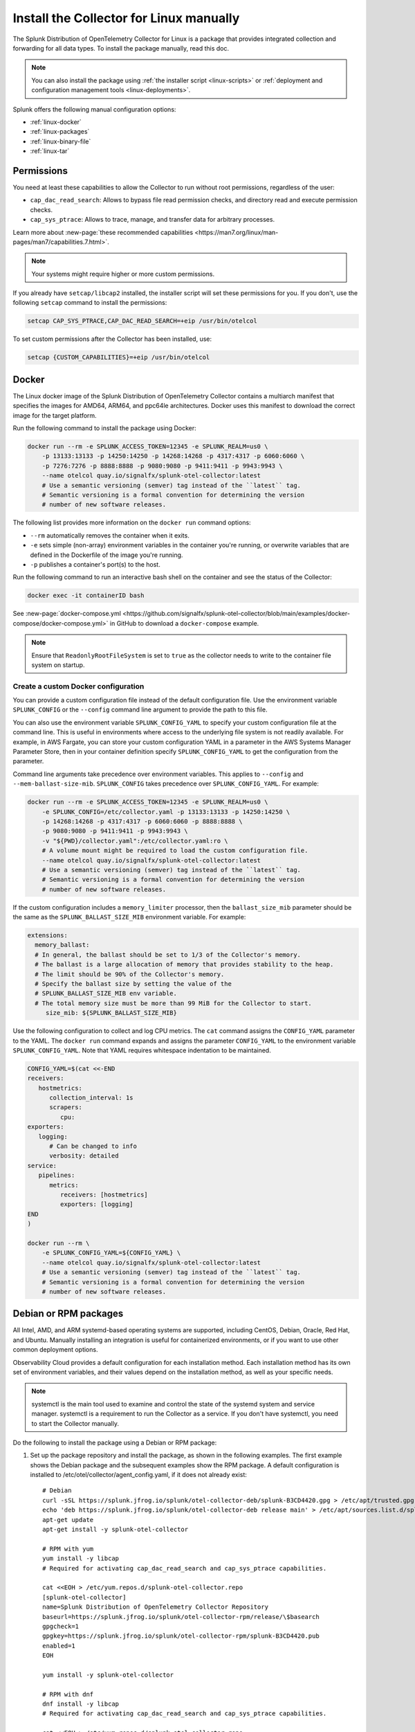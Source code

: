 .. _linux-manual:
.. _otel-install-linux-manual:

**************************************************
Install the Collector for Linux manually
**************************************************

.. meta::
      :description: Describes how to install the Splunk Distribution of OpenTelemetry Collector for Linux manually.

The Splunk Distribution of OpenTelemetry Collector for Linux is a package that provides integrated collection and forwarding for all data types. To install the package manually, read this doc.

.. note:: You can also install the package using :ref:`the installer script <linux-scripts>` or :ref:`deployment and configuration management tools <linux-deployments>`.

Splunk offers the following manual configuration options:

* :ref:`linux-docker`
* :ref:`linux-packages`
* :ref:`linux-binary-file`
* :ref:`linux-tar`

.. _linux-manual-permissions:

Permissions
===================================

You need at least these capabilities to allow the Collector to run without root permissions, regardless of the user:

* ``cap_dac_read_search``: Allows to bypass file read permission checks, and directory read and execute permission checks.
* ``cap_sys_ptrace``: Allows to trace, manage, and transfer data for arbitrary processes.

Learn more about :new-page:`these recommended capabilities <https://man7.org/linux/man-pages/man7/capabilities.7.html>`.  

.. note::   

   Your systems might require higher or more custom permissions.

If you already have ``setcap/libcap2`` installed, the installer script will set these permissions for you. If you don't, use the following ``setcap`` command to install the permissions:

.. code-block:: bash

   setcap CAP_SYS_PTRACE,CAP_DAC_READ_SEARCH=+eip /usr/bin/otelcol

To set custom permissions after the Collector has been installed, use:

.. code-block:: bash 

   setcap {CUSTOM_CAPABILITIES}=+eip /usr/bin/otelcol

.. _linux-docker:

Docker
===================================

The Linux docker image of the Splunk Distribution of OpenTelemetry Collector contains a multiarch manifest that specifies the images for AMD64, ARM64, and ppc64le architectures. Docker uses this manifest to download the correct image for the target platform.

Run the following command to install the package using Docker:

.. code-block:: bash

   docker run --rm -e SPLUNK_ACCESS_TOKEN=12345 -e SPLUNK_REALM=us0 \
       -p 13133:13133 -p 14250:14250 -p 14268:14268 -p 4317:4317 -p 6060:6060 \
       -p 7276:7276 -p 8888:8888 -p 9080:9080 -p 9411:9411 -p 9943:9943 \
       --name otelcol quay.io/signalfx/splunk-otel-collector:latest
       # Use a semantic versioning (semver) tag instead of the ``latest`` tag.
       # Semantic versioning is a formal convention for determining the version
       # number of new software releases.

The following list provides more information on the ``docker run`` command options:

* ``--rm`` automatically removes the container when it exits.
* ``-e`` sets simple (non-array) environment variables in the container you're running, or overwrite variables that are defined in the Dockerfile of the image you're running.
* ``-p`` publishes a container's port(s) to the host.

Run the following command to run an interactive bash shell on the container and see the status of the Collector:

.. code-block:: bash

   docker exec -it containerID bash

See :new-page:`docker-compose.yml <https://github.com/signalfx/splunk-otel-collector/blob/main/examples/docker-compose/docker-compose.yml>` in GitHub to download a ``docker-compose`` example.

.. note:: 
   Ensure that ``ReadonlyRootFileSystem`` is set to ``true`` as the collector needs to write to the container file system on startup.



Create a custom Docker configuration
--------------------------------------------------------------

You can provide a custom configuration file instead of the default configuration file. Use the environment variable ``SPLUNK_CONFIG`` or the ``--config`` command line argument to provide the path to this file.

You can also use the environment variable ``SPLUNK_CONFIG_YAML`` to specify your custom configuration file at the command line. This is useful in environments where access to the underlying file system is not readily available. For example, in AWS Fargate, you can store your custom configuration YAML in a parameter in the AWS Systems Manager Parameter Store, then in your container definition specify ``SPLUNK_CONFIG_YAML`` to get the configuration from the parameter.

Command line arguments take precedence over environment variables. This applies to ``--config`` and ``--mem-ballast-size-mib``. ``SPLUNK_CONFIG`` takes precedence over ``SPLUNK_CONFIG_YAML``. For example:

.. code-block:: bash

   docker run --rm -e SPLUNK_ACCESS_TOKEN=12345 -e SPLUNK_REALM=us0 \
       -e SPLUNK_CONFIG=/etc/collector.yaml -p 13133:13133 -p 14250:14250 \
       -p 14268:14268 -p 4317:4317 -p 6060:6060 -p 8888:8888 \
       -p 9080:9080 -p 9411:9411 -p 9943:9943 \
       -v "${PWD}/collector.yaml":/etc/collector.yaml:ro \
       # A volume mount might be required to load the custom configuration file.
       --name otelcol quay.io/signalfx/splunk-otel-collector:latest
       # Use a semantic versioning (semver) tag instead of the ``latest`` tag.
       # Semantic versioning is a formal convention for determining the version
       # number of new software releases.

If the custom configuration includes a ``memory_limiter`` processor, then the ``ballast_size_mib`` parameter should be the same as the ``SPLUNK_BALLAST_SIZE_MIB`` environment variable. For example:

.. code-block:: bash

   extensions:
     memory_ballast:
     # In general, the ballast should be set to 1/3 of the Collector's memory.
     # The ballast is a large allocation of memory that provides stability to the heap.
     # The limit should be 90% of the Collector's memory.
     # Specify the ballast size by setting the value of the 
     # SPLUNK_BALLAST_SIZE_MIB env variable.
     # The total memory size must be more than 99 MiB for the Collector to start.
        size_mib: ${SPLUNK_BALLAST_SIZE_MIB}

Use the following configuration to collect and log CPU metrics. The ``cat`` command assigns the ``CONFIG_YAML`` parameter to the YAML. The ``docker run`` command expands and assigns the parameter ``CONFIG_YAML`` to the environment variable ``SPLUNK_CONFIG_YAML``. Note that YAML requires whitespace indentation to be maintained.

.. code-block:: bash

   CONFIG_YAML=$(cat <<-END
   receivers:
      hostmetrics:
         collection_interval: 1s
         scrapers:
            cpu:
   exporters:
      logging:
         # Can be changed to info
         verbosity: detailed
   service:
      pipelines:
         metrics:
            receivers: [hostmetrics]
            exporters: [logging]
   END
   )

   docker run --rm \
       -e SPLUNK_CONFIG_YAML=${CONFIG_YAML} \
       --name otelcol quay.io/signalfx/splunk-otel-collector:latest
       # Use a semantic versioning (semver) tag instead of the ``latest`` tag.
       # Semantic versioning is a formal convention for determining the version
       # number of new software releases.

.. _linux-packages:

Debian or RPM packages
===================================

All Intel, AMD, and ARM systemd-based operating systems are supported, including CentOS, Debian, Oracle, Red Hat, and Ubuntu. Manually installing an integration is useful for containerized environments, or if you want to use other common deployment options.

Observability Cloud provides a default configuration for each installation method. Each installation method has its own set of environment variables, and their values depend on the installation method, as well as your specific needs.

.. note::
   systemctl is the main tool used to examine and control the state of the systemd system and service manager. systemctl is a requirement to run the Collector as a service. If you don't have systemctl, you need to start the Collector manually.

Do the following to install the package using a Debian or RPM package:

#. Set up the package repository and install the package, as shown in the following examples. The first example shows the Debian package and the subsequent examples show the RPM package. A default configuration is installed to /etc/otel/collector/agent_config.yaml, if it does not already exist::

    # Debian
    curl -sSL https://splunk.jfrog.io/splunk/otel-collector-deb/splunk-B3CD4420.gpg > /etc/apt/trusted.gpg.d/splunk.gpg
    echo 'deb https://splunk.jfrog.io/splunk/otel-collector-deb release main' > /etc/apt/sources.list.d/splunk-otel-collector.list
    apt-get update
    apt-get install -y splunk-otel-collector

    # RPM with yum
    yum install -y libcap
    # Required for activating cap_dac_read_search and cap_sys_ptrace capabilities.

    cat <<EOH > /etc/yum.repos.d/splunk-otel-collector.repo
    [splunk-otel-collector]
    name=Splunk Distribution of OpenTelemetry Collector Repository
    baseurl=https://splunk.jfrog.io/splunk/otel-collector-rpm/release/\$basearch
    gpgcheck=1
    gpgkey=https://splunk.jfrog.io/splunk/otel-collector-rpm/splunk-B3CD4420.pub
    enabled=1
    EOH

    yum install -y splunk-otel-collector

    # RPM with dnf
    dnf install -y libcap
    # Required for activating cap_dac_read_search and cap_sys_ptrace capabilities.

    cat <<EOH > /etc/yum.repos.d/splunk-otel-collector.repo
    [splunk-otel-collector]
    name=Splunk Distribution of OpenTelemetry Collector Repository
    baseurl=https://splunk.jfrog.io/splunk/otel-collector-rpm/release/\$basearch
    gpgcheck=1
    gpgkey=https://splunk.jfrog.io/splunk/otel-collector-rpm/splunk-B3CD4420.pub
    enabled=1
    EOH

    dnf install -y splunk-otel-collector

    # RPM with zypper
    zypper install -y libcap-progs
    # Required for activating cap_dac_read_search and cap_sys_ptrace capabilities.

    cat <<EOH > /etc/zypp/repos.d/splunk-otel-collector.repo
    [splunk-otel-collector]
    name=Splunk Distribution of OpenTelemetry Collector Repository
    baseurl=https://splunk.jfrog.io/splunk/otel-collector-rpm/release/\$basearch
    gpgcheck=1
    gpgkey=https://splunk.jfrog.io/splunk/otel-collector-rpm/splunk-B3CD4420.pub
    enabled=1
    EOH

    zypper install -y splunk-otel-collector
#. Configure the splunk-otel-collector.conf environment file with the appropriate variables. You need this environment file to start the ``splunk-otel-collector`` systemd service. When you install the package in step 1, a sample environment file is installed to /etc/otel/collector/splunk-otel-collector.conf.example. This file includes the required environment variables for the default configuration.
#. Run ``sudo systemctl restart splunk-otel-collector.service`` to start or restart the service.

.. _linux-binary-file:

Binary file
===================================

To install the Collector using the binary file, follow these steps:

#. Download the binary for your architecture from :new-page:`GitHub releases <https://github.com/signalfx/splunk-otel-collector/releases>`.

#. If you're not using an existing or custom config file, download the :new-page:`default config file <https://github.com/signalfx/splunk-otel-collector/tree/main/cmd/otelcol/config/collector>`` for the Collector. See more at :ref:`otel-configuration-ootb`.

#. Run the binary from the command line:

.. code-block:: bash

   # see available command-line options
   $ <download dir>/otelcol_<platform>_<arch> --help
   Usage of otelcol:
      --config string          Locations to the config file(s), note that only a single location can be set per flag entry e.g. --config=/path/to/first --config=path/to/second. (default "[]")
      --feature-gates string   Comma-delimited list of feature gate identifiers. Prefix with '-' to disable the feature. '+' or no prefix will enable the feature. (default "[]")
      --no-convert-config      Do not translate old configurations to the new format automatically. By default, old configurations are translated to the new format for backward compatibility.
      --set string             Set arbitrary component config property. The component has to be defined in the config file and the flag has a higher precedence. Array config properties are overridden and maps are joined. Example --set=processors.batch.timeout=2s (default "[]")
      -v, --version                Version of the collector.

   # start the collector with the SPLUNK_REALM and SPLUNK_ACCESS_TOKEN env vars required in our default config files
   $ SPLUNK_REALM=<realm> SPLUNK_ACCESS_TOKEN=<token> <download dir>/otelcol_<platform>_<arch> --config=<path to config file>

   # alternatively, use the SPLUNK_CONFIG env var instead of the --config command-line option
   $ SPLUNK_CONFIG=<path to config file> SPLUNK_REALM=<realm> SPLUNK_ACCESS_TOKEN=<token> <download dir>/otelcol_<platform>_<arch>

   # type Ctrl-c to stop the collector

.. _linux-tar:

Tar file
===================================

The tar.gz archive of the distribution is also available. It contains the default agent and gateway configuration files, which include the environment variables. 

To use the tar file:

#. Unarchive it to a directory of your choice on the target system.

.. code-block:: bash

   tar xzf splunk-otel-collector_<version>_<arch>.tar.gz
   
#. On ``amd64`` systems, go into the unarchived ``agent-bundle`` directory and run ``bin/patch-interpreter $(pwd)``. This ensures that the binaries in the bundle have the right loader set on them, since your host's loader might not be compatible.

Working on non-default locations
--------------------------------------------------------------

If you're running the Collector from a non-default location, the Smart Agent receiver and agent configuration file require that you set two environment variables currently used in the Smart Agent extension:

* ``SPLUNK_BUNDLE_DIR``: The path to the Smart Agent bundle. For example, ``/usr/lib/splunk-otel-collector/agent-bundle``.
* ``SPLUNK_COLLECTD_DIR``: The path to the ``collectd`` config directory for the Smart Agent. For example, ``/usr/lib/splunk-otel-collector/agent-bundle/run/collectd``. 

Next steps
==================================

After you've installed the Collector, you can perform these actions:

* :ref:`Configure the Collector <otel-configuration>`.
* Use :ref:`Infrastructure Monitoring <get-started-infrastructure>` to track the health of your infrastructure.
* Use :ref:`APM <get-started-apm>` to monitor the performance of applications.
* Use :ref:`Log Observer Connect <logs-intro-logconnect>` to analyze log events and troubleshoot issues with your services.
